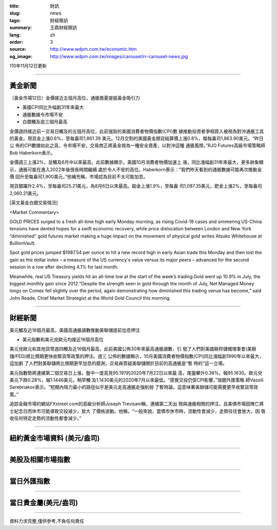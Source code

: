:title: 財訊
:slug: news
:tags: 財經簡訊
:summary: 王鼎財經簡訊
:lang: zh
:order: 3
:source: http://www.wdpm.com.tw/economic.htm
:og_image: http://www.wdpm.com.tw/images/carousel/rr-carousel-news.jpg

110年11月12日更新

----

黃金新聞
++++++++

〔黃金市場12日〕金價接近五個月高位，通脹擔憂提振黃金吸引力

* 美國CPI同比升幅創31年來最大
* 通脹數據令市場不安
* 白銀觸及逾三個月最高

金價週四接近前一交易日觸及的五個月高位，此前強勁的美國消費者物價指數(CPI)數
據推動投資者爭相買入被視為對沖通脹工具的黃金。現貨金上漲0.6%，至每盎司1,861.39
美元。12月交割的美國黃金期貨結算價上漲0.8%，報每盎司1,863.90美元。“昨日公
佈的CPI數據如此之高，令市場不安，交易商正將黃金視為一種安全資產，以對沖這種
通脹風險。”RJO Futures高級市場策略師Bob Haberkorn表示。

金價週三上漲2%，並觸及6月中以來最高，此前數據顯示，美國10月消費者物價加速上
漲，同比漲幅創31年來最大，更多跡象顯示，通脹可能在進入2022年後很長時間繼續
處於令人不安的高位。Haberkorn表示：“我們昨天看到的通脹數據可能再次推動金價
回升至每盎司1,900美元，”他補充稱，市場認為目前不太可能加息。

現貨銀躍升2.4%，至每盎司25.21美元，為8月6日以來最高。鉑金上漲1.9%，至每盎
司1,087.35美元，鈀金上漲2%，至每盎司2,060.21美元。







[英文黃金白銀交易情況]

<Market Commentary>

GOLD PRICES surged to a fresh all-time high early Monday morning, as 
rising Covid-19 cases and simmering US-China tensions have dented hopes 
for a swift economic recovery, while price dislocation between London and 
New York “diminished” gold futures market making a huge impact on the 
movement of physical gold writes Atsuko Whitehouse at BullionVault.
 
Spot gold prices jumped $1987.54 per ounce to hit a new record high in 
early Asian trade this Monday and then lost the gain as the dollar 
index – a measure of the US currency's value versus its major 
peers – advanced for the second session in a row after declining 4.1% 
for last month.
 
Meanwhile, real US Treasury yields hit an all-time low at the start of 
the week’s trading.Gold went up 10.9% in July, the biggest monthly gain 
since 2012.“Despite the strength seen in gold through the month of July, 
Net Managed Money longs on Comex fell slightly over the period, again 
demonstrating how diminished this trading venue has become,” said John 
Reade, Chief Market Strategist at the World Gold Council this morning.

----

財經新聞
++++++++
美元觸及近16個月最高，美國高通脹讀數推動美聯儲提前加息押注

* 美元指數和美元兌歐元均接近16個月高位

美元兌歐元和其他貨幣週四觸及近16個月最高，此前美國公佈30年來最高通脹讀數，引
發了人們對美國聯邦儲備理事會(美聯儲/FED)將比預期更快收緊貨幣政策的押注。週三
公佈的數據顯示，10月美國消費者物價指數(CPI)同比漲幅創1990年以來最大，這加劇
了人們對美聯儲將比預期更早加息的臆測，交易員質疑美聯儲關於目前的高通脹是“暫
時的”這一立場。

美元指數勢將連續第二個交易日上漲，盤中一度高見95.197的2020年7月22日以來最
高，尾盤攀升0.36%，報95.1630。歐元兌美元下跌0.28%，報1.1446美元，稍早觸
及1.1430美元的2020年7月以來最低。“感覺交投仍受CPI影響，”瑞銀外匯策略
師Vassili Serebriakov表示。“短期內阻力最小的路徑似乎是美元走高通脹走強削弱
了暫時論，這意味著美聯儲可能需要更早收緊貨幣政策。”

追踪金融市場的網站FXstreet.com的高級分析師Joseph Trevisani稱，連續第二天出
現與通脹相關的押注，且美債市場因陣亡將士紀念日而休市可能導致交投減少，放大
了價格波動。他稱，“一般來說，當債市休市時，流動性會減少，走勢往往會放大，因
吸收任何特定走勢的流動性都會減少。”




            


----

紐約黃金市場資料 (美元/盎司)
++++++++++++++++++++++++++++

.. raw:: html

  <A HREF="http://www.kitco.com/connecting.html">
  <IMG SRC="http://www.kitconet.com/images/quotes_4b2.gif" BORDER="0" ALT="[Most Recent Quotes from www.kitco.com]">
  </A>

----

美股及相關市場指數
++++++++++++++++++

.. raw:: html

  <!-- TradingView Widget BEGIN -->
  <div class="tradingview-widget-container">
    <div class="tradingview-widget-container__widget"></div>
    <div class="tradingview-widget-copyright"><a href="https://tw.tradingview.com/markets/indices/" rel="noopener" target="_blank"><span class="blue-text">指數行情</span></a>由TradingView提供</div>
    <script type="text/javascript" src="https://s3.tradingview.com/external-embedding/embed-widget-market-quotes.js" async>
    {
    "title": "指數",
    "width": 770,
    "height": 450,
    "locale": "zh_TW",
    "symbolsGroups": [
      {
        "name": "美國和加拿大",
        "symbols": [
          {
            "name": "FOREXCOM:SPXUSD",
            "displayName": "標準普爾500"
          },
          {
            "name": "FOREXCOM:NSXUSD",
            "displayName": "納斯達克100指數"
          },
          {
            "name": "CME_MINI:ES1!",
            "displayName": "E-迷你 標普指數期貨"
          },
          {
            "name": "INDEX:DXY",
            "displayName": "美元指數"
          },
          {
            "name": "FOREXCOM:DJI",
            "displayName": "道瓊斯 30"
          }
        ]
      },
      {
        "name": "歐洲",
        "symbols": [
          {
            "name": "INDEX:SX5E",
            "displayName": "歐元藍籌50"
          },
          {
            "name": "FOREXCOM:UKXGBP",
            "displayName": "富時100"
          },
          {
            "name": "INDEX:DEU30",
            "displayName": "德國DAX指數"
          },
          {
            "name": "INDEX:CAC40",
            "displayName": "法國 CAC 40 指數"
          },
          {
            "name": "INDEX:SMI"
          }
        ]
      },
      {
        "name": "亞太",
        "symbols": [
          {
            "name": "INDEX:NKY",
            "displayName": "日經225"
          },
          {
            "name": "INDEX:HSI",
            "displayName": "恆生"
          },
          {
            "name": "BSE:SENSEX",
            "displayName": "印度孟買指數"
          },
          {
            "name": "BSE:BSE500"
          },
          {
            "name": "INDEX:KSIC",
            "displayName": "韓國Kospi綜合指數"
          }
        ]
      }
    ],
    "colorTheme": "light"
  }
    </script>
  </div>
  <!-- TradingView Widget END -->

----

當日外匯指數
++++++++++++

.. raw:: html

  <!-- TradingView Widget BEGIN -->
  <div class="tradingview-widget-container">
    <div class="tradingview-widget-container__widget"></div>
    <div class="tradingview-widget-copyright"><a href="https://tw.tradingview.com/markets/currencies/forex-cross-rates/" rel="noopener" target="_blank"><span class="blue-text">外匯匯率</span></a>由TradingView提供</div>
    <script type="text/javascript" src="https://s3.tradingview.com/external-embedding/embed-widget-forex-cross-rates.js" async>
    {
    "width": "100%",
    "height": "100%",
    "currencies": [
      "EUR",
      "USD",
      "JPY",
      "GBP",
      "CNY",
      "TWD"
    ],
    "isTransparent": false,
    "colorTheme": "light",
    "locale": "zh_TW"
  }
    </script>
  </div>
  <!-- TradingView Widget END -->

----

當日貴金屬(美元/盎司)
+++++++++++++++++++++

.. raw:: html 

  <A HREF="http://www.kitco.com/connecting.html">
  <IMG SRC="http://www.kitconet.com/images/quotes_7a.gif" BORDER="0" ALT="[Most Recent Quotes from www.kitco.com]">
  </A>

----

資料力求完整,僅供參考,不負任何責任
